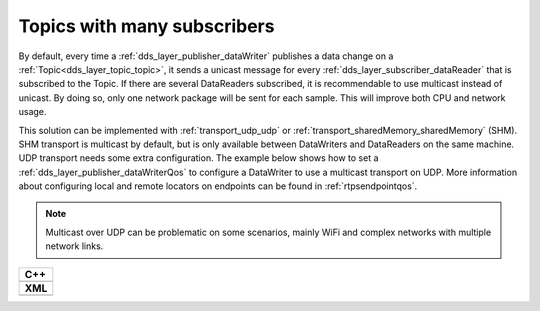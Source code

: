.. _use-case-manySubscribers:

Topics with many subscribers
============================

By default, every time a :ref:`dds_layer_publisher_dataWriter` publishes a data change on a
:ref:`Topic<dds_layer_topic_topic>`, it sends a unicast message for every
:ref:`dds_layer_subscriber_dataReader` that is subscribed to the Topic.
If there are several DataReaders subscribed, it is recommendable
to use multicast instead of unicast.
By doing so, only one network package will be sent for each sample.
This will improve both CPU and network usage.

This solution can be implemented with :ref:`transport_udp_udp` or :ref:`transport_sharedMemory_sharedMemory` (SHM).
SHM transport is multicast by default, but is only available between DataWriters and
DataReaders on the same machine.
UDP transport needs some extra configuration.
The example below shows how to set a :ref:`dds_layer_publisher_dataWriterQos` to configure
a DataWriter to use a multicast transport on UDP.
More information about configuring local and remote locators on endpoints can be found in :ref:`rtpsendpointqos`.

.. note::

   Multicast over UDP can be problematic on some scenarios, mainly WiFi and complex networks
   with multiple network links.

+-------------------------------------------------------+
| **C++**                                               |
+-------------------------------------------------------+
| .. literalinclude:: /../code/DDSCodeTester.cpp        |
|    :language: c++                                     |
|    :start-after: //DDS_MULTICAST_DELIVERY             |
|    :end-before: //!--                                 |
|    :dedent: 8                                         |
+-------------------------------------------------------+
| **XML**                                               |
+-------------------------------------------------------+
| .. literalinclude:: /../code/XMLTester.xml            |
|    :language: xml                                     |
|    :start-after: <!-->DDS_MULTICAST_DELIVERY          |
|    :end-before: <!--><-->                             |
|    :lines: 2-3,5-                                     |
|    :append: </profiles>                               |
+-------------------------------------------------------+


